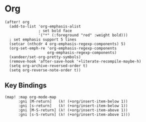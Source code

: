 * Org
#+BEGIN_SRC elisp
(after! org
  (add-to-list 'org-emphasis-alist
               ; set bold face
               '("*" (:foreground "red" :weight bold)))
  ; set emphasis support 5 lines
  (setcar (nthcdr 4 org-emphasis-regexp-components) 5)
  (org-set-emph-re 'org-emphasis-regexp-components
                   org-emphasis-regexp-components)
  (xandeer/set-org-pretty-symbols)
  (remove-hook 'after-save-hook '+literate-recompile-maybe-h)
  (setq org-archive-reversed-order t)
  (setq org-reverse-note-order t))
#+END_SRC
** Key Bindings
#+BEGIN_SRC elisp
(map! :map org-mode-map
      :gni [M-return]   (λ! (+org/insert-item-below 1))
      :gni [s-return]   (λ! (+org/insert-item-below 1))
      :gni [M-S-return] (λ! (+org/insert-item-above 1))
      :gni [s-S-return] (λ! (+org/insert-item-above 1)))
#+END_SRC
